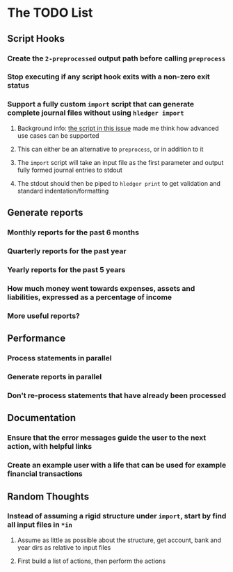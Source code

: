 * The TODO List
** Script Hooks
*** Create the =2-preprocessed= output path before calling =preprocess=
*** Stop executing if any script hook exits with a non-zero exit status
*** Support a fully custom =import= script that can generate complete journal files without using =hledger import=
**** Background info: [[https://github.com/simonmichael/hledger/issues/627#issuecomment-343324248][the script in this issue]] made me think how advanced use cases can be supported
**** This can either be an alternative to =preprocess=, or in addition to it
**** The =import= script will take an input file as the first parameter and output fully formed journal entries to stdout
**** The stdout should then be piped to =hledger print= to get validation and standard indentation/formatting
** Generate reports
*** Monthly reports for the past 6 months
*** Quarterly reports for the past year
*** Yearly reports for the past 5 years
*** How much money went towards expenses, assets and liabilities, expressed as a percentage of income
*** More useful reports?
** Performance
*** Process statements in parallel
*** Generate reports in parallel
*** Don't re-process statements that have already been processed
** Documentation
*** Ensure that the error messages guide the user to the next action, with helpful links
*** Create an example user with a life that can be used for example financial transactions
** Random Thoughts
*** Instead of assuming a rigid structure under =import=, start by find all input files in =*in=
**** Assume as little as possible about the structure, get account, bank and year dirs as relative to input files
**** First build a list of actions, then perform the actions
